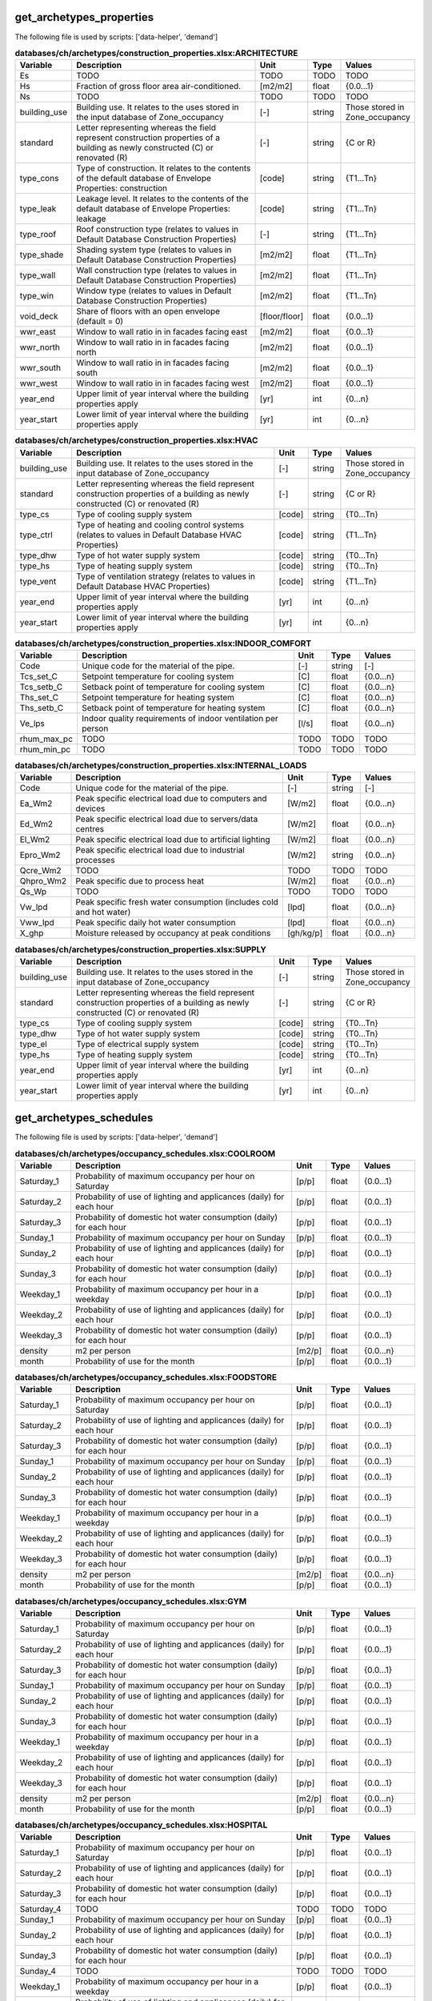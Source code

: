 
get_archetypes_properties
-------------------------
The following file is used by scripts: ['data-helper', 'demand']


.. csv-table:: **databases/ch/archetypes/construction_properties.xlsx:ARCHITECTURE**
    :header: "Variable", "Description", "Unit", "Type", "Values"
    :widths: 10,40,6,6,10

     Es,TODO,TODO,TODO,TODO
     Hs,Fraction of gross floor area air-conditioned.,[m2/m2],float,{0.0...1}
     Ns,TODO,TODO,TODO,TODO
     building_use,Building use. It relates to the uses stored in the input database of Zone_occupancy,[-],string,Those stored in Zone_occupancy
     standard,Letter representing whereas the field represent construction properties of a building as newly constructed (C) or renovated (R),[-],string,{C or R}
     type_cons,Type of construction. It relates to the contents of the default database of Envelope Properties: construction,[code],string,{T1...Tn}
     type_leak,Leakage level. It relates to the contents of the default database of Envelope Properties: leakage,[code],string,{T1...Tn}
     type_roof,Roof construction type (relates to values in Default Database Construction Properties),[-],string,{T1...Tn}
     type_shade,Shading system type (relates to values in Default Database Construction Properties),[m2/m2],float,{T1...Tn}
     type_wall,Wall construction type (relates to values in Default Database Construction Properties),[m2/m2],float,{T1...Tn}
     type_win,Window type (relates to values in Default Database Construction Properties),[m2/m2],float,{T1...Tn}
     void_deck,Share of floors with an open envelope (default = 0),[floor/floor],float,{0.0...1}
     wwr_east,Window to wall ratio in in facades facing east,[m2/m2],float,{0.0...1}
     wwr_north,Window to wall ratio in in facades facing north,[m2/m2],float,{0.0...1}
     wwr_south,Window to wall ratio in in facades facing south,[m2/m2],float,{0.0...1}
     wwr_west,Window to wall ratio in in facades facing west,[m2/m2],float,{0.0...1}
     year_end,Upper limit of year interval where the building properties apply,[yr],int,{0...n}
     year_start,Lower limit of year interval where the building properties apply,[yr],int,{0...n}

.. csv-table:: **databases/ch/archetypes/construction_properties.xlsx:HVAC**
    :header: "Variable", "Description", "Unit", "Type", "Values"
    :widths: 10,40,6,6,10

     building_use,Building use. It relates to the uses stored in the input database of Zone_occupancy,[-],string,Those stored in Zone_occupancy
     standard,Letter representing whereas the field represent construction properties of a building as newly constructed (C) or renovated (R),[-],string,{C or R}
     type_cs,Type of cooling supply system,[code],string,{T0...Tn}
     type_ctrl,Type of heating and cooling control systems (relates to values in Default Database HVAC Properties),[code],string,{T1...Tn}
     type_dhw,Type of hot water supply system,[code],string,{T0...Tn}
     type_hs,Type of heating supply system,[code],string,{T0...Tn}
     type_vent,Type of ventilation strategy (relates to values in Default Database HVAC Properties),[code],string,{T1...Tn}
     year_end,Upper limit of year interval where the building properties apply,[yr],int,{0...n}
     year_start,Lower limit of year interval where the building properties apply,[yr],int,{0...n}

.. csv-table:: **databases/ch/archetypes/construction_properties.xlsx:INDOOR_COMFORT**
    :header: "Variable", "Description", "Unit", "Type", "Values"
    :widths: 10,40,6,6,10

     Code,Unique code for the material of the pipe.,[-],string,[-]
     Tcs_set_C,Setpoint temperature for cooling system,[C],float,{0.0...n}
     Tcs_setb_C,Setback point of temperature for cooling system,[C],float,{0.0...n}
     Ths_set_C,Setpoint temperature for heating system,[C],float,{0.0...n}
     Ths_setb_C,Setback point of temperature for heating system,[C],float,{0.0...n}
     Ve_lps,Indoor quality requirements of indoor ventilation per person,[l/s],float,{0.0...n}
     rhum_max_pc,TODO,TODO,TODO,TODO
     rhum_min_pc,TODO,TODO,TODO,TODO

.. csv-table:: **databases/ch/archetypes/construction_properties.xlsx:INTERNAL_LOADS**
    :header: "Variable", "Description", "Unit", "Type", "Values"
    :widths: 10,40,6,6,10

     Code,Unique code for the material of the pipe.,[-],string,[-]
     Ea_Wm2,Peak specific electrical load due to computers and devices,[W/m2],float,{0.0...n}
     Ed_Wm2,Peak specific electrical load due to servers/data centres,[W/m2],float,{0.0...n}
     El_Wm2,Peak specific electrical load due to artificial lighting,[W/m2],float,{0.0...n}
     Epro_Wm2,Peak specific electrical load due to industrial processes,[W/m2],string,{0.0...n}
     Qcre_Wm2,TODO,TODO,TODO,TODO
     Qhpro_Wm2,Peak specific due to process heat,[W/m2],float,{0.0...n}
     Qs_Wp,TODO,TODO,TODO,TODO
     Vw_lpd,Peak specific fresh water consumption (includes cold and hot water),[lpd],float,{0.0...n}
     Vww_lpd,Peak specific daily hot water consumption,[lpd],float,{0.0...n}
     X_ghp,Moisture released by occupancy at peak conditions,[gh/kg/p],float,{0.0...n}

.. csv-table:: **databases/ch/archetypes/construction_properties.xlsx:SUPPLY**
    :header: "Variable", "Description", "Unit", "Type", "Values"
    :widths: 10,40,6,6,10

     building_use,Building use. It relates to the uses stored in the input database of Zone_occupancy,[-],string,Those stored in Zone_occupancy
     standard,Letter representing whereas the field represent construction properties of a building as newly constructed (C) or renovated (R),[-],string,{C or R}
     type_cs,Type of cooling supply system,[code],string,{T0...Tn}
     type_dhw,Type of hot water supply system,[code],string,{T0...Tn}
     type_el,Type of electrical supply system,[code],string,{T0...Tn}
     type_hs,Type of heating supply system,[code],string,{T0...Tn}
     year_end,Upper limit of year interval where the building properties apply,[yr],int,{0...n}
     year_start,Lower limit of year interval where the building properties apply,[yr],int,{0...n}


get_archetypes_schedules
------------------------
The following file is used by scripts: ['data-helper', 'demand']


.. csv-table:: **databases/ch/archetypes/occupancy_schedules.xlsx:COOLROOM**
    :header: "Variable", "Description", "Unit", "Type", "Values"
    :widths: 10,40,6,6,10

     Saturday_1,Probability of maximum occupancy per hour on Saturday,[p/p],float,{0.0...1}
     Saturday_2,Probability of use of lighting and applicances (daily) for each hour,[p/p],float,{0.0...1}
     Saturday_3,Probability of domestic hot water consumption (daily) for each hour,[p/p],float,{0.0...1}
     Sunday_1,Probability of maximum occupancy per hour on Sunday,[p/p],float,{0.0...1}
     Sunday_2,Probability of use of lighting and applicances (daily) for each hour,[p/p],float,{0.0...1}
     Sunday_3,Probability of domestic hot water consumption (daily) for each hour,[p/p],float,{0.0...1}
     Weekday_1,Probability of maximum occupancy per hour in a weekday,[p/p],float,{0.0...1}
     Weekday_2,Probability of use of lighting and applicances (daily) for each hour,[p/p],float,{0.0...1}
     Weekday_3,Probability of domestic hot water consumption (daily) for each hour,[p/p],float,{0.0...1}
     density,m2 per person,[m2/p],float,{0.0...n}
     month,Probability of use for the month,[p/p],float,{0.0...1}

.. csv-table:: **databases/ch/archetypes/occupancy_schedules.xlsx:FOODSTORE**
    :header: "Variable", "Description", "Unit", "Type", "Values"
    :widths: 10,40,6,6,10

     Saturday_1,Probability of maximum occupancy per hour on Saturday,[p/p],float,{0.0...1}
     Saturday_2,Probability of use of lighting and applicances (daily) for each hour,[p/p],float,{0.0...1}
     Saturday_3,Probability of domestic hot water consumption (daily) for each hour,[p/p],float,{0.0...1}
     Sunday_1,Probability of maximum occupancy per hour on Sunday,[p/p],float,{0.0...1}
     Sunday_2,Probability of use of lighting and applicances (daily) for each hour,[p/p],float,{0.0...1}
     Sunday_3,Probability of domestic hot water consumption (daily) for each hour,[p/p],float,{0.0...1}
     Weekday_1,Probability of maximum occupancy per hour in a weekday,[p/p],float,{0.0...1}
     Weekday_2,Probability of use of lighting and applicances (daily) for each hour,[p/p],float,{0.0...1}
     Weekday_3,Probability of domestic hot water consumption (daily) for each hour,[p/p],float,{0.0...1}
     density,m2 per person,[m2/p],float,{0.0...n}
     month,Probability of use for the month,[p/p],float,{0.0...1}

.. csv-table:: **databases/ch/archetypes/occupancy_schedules.xlsx:GYM**
    :header: "Variable", "Description", "Unit", "Type", "Values"
    :widths: 10,40,6,6,10

     Saturday_1,Probability of maximum occupancy per hour on Saturday,[p/p],float,{0.0...1}
     Saturday_2,Probability of use of lighting and applicances (daily) for each hour,[p/p],float,{0.0...1}
     Saturday_3,Probability of domestic hot water consumption (daily) for each hour,[p/p],float,{0.0...1}
     Sunday_1,Probability of maximum occupancy per hour on Sunday,[p/p],float,{0.0...1}
     Sunday_2,Probability of use of lighting and applicances (daily) for each hour,[p/p],float,{0.0...1}
     Sunday_3,Probability of domestic hot water consumption (daily) for each hour,[p/p],float,{0.0...1}
     Weekday_1,Probability of maximum occupancy per hour in a weekday,[p/p],float,{0.0...1}
     Weekday_2,Probability of use of lighting and applicances (daily) for each hour,[p/p],float,{0.0...1}
     Weekday_3,Probability of domestic hot water consumption (daily) for each hour,[p/p],float,{0.0...1}
     density,m2 per person,[m2/p],float,{0.0...n}
     month,Probability of use for the month,[p/p],float,{0.0...1}

.. csv-table:: **databases/ch/archetypes/occupancy_schedules.xlsx:HOSPITAL**
    :header: "Variable", "Description", "Unit", "Type", "Values"
    :widths: 10,40,6,6,10

     Saturday_1,Probability of maximum occupancy per hour on Saturday,[p/p],float,{0.0...1}
     Saturday_2,Probability of use of lighting and applicances (daily) for each hour,[p/p],float,{0.0...1}
     Saturday_3,Probability of domestic hot water consumption (daily) for each hour,[p/p],float,{0.0...1}
     Saturday_4,TODO,TODO,TODO,TODO
     Sunday_1,Probability of maximum occupancy per hour on Sunday,[p/p],float,{0.0...1}
     Sunday_2,Probability of use of lighting and applicances (daily) for each hour,[p/p],float,{0.0...1}
     Sunday_3,Probability of domestic hot water consumption (daily) for each hour,[p/p],float,{0.0...1}
     Sunday_4,TODO,TODO,TODO,TODO
     Weekday_1,Probability of maximum occupancy per hour in a weekday,[p/p],float,{0.0...1}
     Weekday_2,Probability of use of lighting and applicances (daily) for each hour,[p/p],float,{0.0...1}
     Weekday_3,Probability of domestic hot water consumption (daily) for each hour,[p/p],float,{0.0...1}
     Weekday_4,TODO,TODO,TODO,TODO
     density,m2 per person,[m2/p],float,{0.0...n}
     month,Probability of use for the month,[p/p],float,{0.0...1}

.. csv-table:: **databases/ch/archetypes/occupancy_schedules.xlsx:HOTEL**
    :header: "Variable", "Description", "Unit", "Type", "Values"
    :widths: 10,40,6,6,10

     Saturday_1,Probability of maximum occupancy per hour on Saturday,[p/p],float,{0.0...1}
     Saturday_2,Probability of use of lighting and applicances (daily) for each hour,[p/p],float,{0.0...1}
     Saturday_3,Probability of domestic hot water consumption (daily) for each hour,[p/p],float,{0.0...1}
     Sunday_1,Probability of maximum occupancy per hour on Sunday,[p/p],float,{0.0...1}
     Sunday_2,Probability of use of lighting and applicances (daily) for each hour,[p/p],float,{0.0...1}
     Sunday_3,Probability of domestic hot water consumption (daily) for each hour,[p/p],float,{0.0...1}
     Weekday_1,Probability of maximum occupancy per hour in a weekday,[p/p],float,{0.0...1}
     Weekday_2,Probability of use of lighting and applicances (daily) for each hour,[p/p],float,{0.0...1}
     Weekday_3,Probability of domestic hot water consumption (daily) for each hour,[p/p],float,{0.0...1}
     density,m2 per person,[m2/p],float,{0.0...n}
     month,Probability of use for the month,[p/p],float,{0.0...1}

.. csv-table:: **databases/ch/archetypes/occupancy_schedules.xlsx:INDUSTRIAL**
    :header: "Variable", "Description", "Unit", "Type", "Values"
    :widths: 10,40,6,6,10

     Saturday_1,Probability of maximum occupancy per hour on Saturday,[p/p],float,{0.0...1}
     Saturday_2,Probability of use of lighting and applicances (daily) for each hour,[p/p],float,{0.0...1}
     Saturday_3,Probability of domestic hot water consumption (daily) for each hour,[p/p],float,{0.0...1}
     Saturday_4,TODO,TODO,TODO,TODO
     Sunday_1,Probability of maximum occupancy per hour on Sunday,[p/p],float,{0.0...1}
     Sunday_2,Probability of use of lighting and applicances (daily) for each hour,[p/p],float,{0.0...1}
     Sunday_3,Probability of domestic hot water consumption (daily) for each hour,[p/p],float,{0.0...1}
     Sunday_4,TODO,TODO,TODO,TODO
     Weekday_1,Probability of maximum occupancy per hour in a weekday,[p/p],float,{0.0...1}
     Weekday_2,Probability of use of lighting and applicances (daily) for each hour,[p/p],float,{0.0...1}
     Weekday_3,Probability of domestic hot water consumption (daily) for each hour,[p/p],float,{0.0...1}
     Weekday_4,TODO,TODO,TODO,TODO
     density,m2 per person,[m2/p],float,{0.0...n}
     month,Probability of use for the month,[p/p],float,{0.0...1}

.. csv-table:: **databases/ch/archetypes/occupancy_schedules.xlsx:LAB**
    :header: "Variable", "Description", "Unit", "Type", "Values"
    :widths: 10,40,6,6,10

     Saturday_1,Probability of maximum occupancy per hour on Saturday,[p/p],float,{0.0...1}
     Saturday_2,Probability of use of lighting and applicances (daily) for each hour,[p/p],float,{0.0...1}
     Saturday_3,Probability of domestic hot water consumption (daily) for each hour,[p/p],float,{0.0...1}
     Saturday_4,TODO,TODO,TODO,TODO
     Sunday_1,Probability of maximum occupancy per hour on Sunday,[p/p],float,{0.0...1}
     Sunday_2,Probability of use of lighting and applicances (daily) for each hour,[p/p],float,{0.0...1}
     Sunday_3,Probability of domestic hot water consumption (daily) for each hour,[p/p],float,{0.0...1}
     Sunday_4,TODO,TODO,TODO,TODO
     Weekday_1,Probability of maximum occupancy per hour in a weekday,[p/p],float,{0.0...1}
     Weekday_2,Probability of use of lighting and applicances (daily) for each hour,[p/p],float,{0.0...1}
     Weekday_3,Probability of domestic hot water consumption (daily) for each hour,[p/p],float,{0.0...1}
     Weekday_4,TODO,TODO,TODO,TODO
     density,m2 per person,[m2/p],float,{0.0...n}
     month,Probability of use for the month,[p/p],float,{0.0...1}

.. csv-table:: **databases/ch/archetypes/occupancy_schedules.xlsx:LIBRARY**
    :header: "Variable", "Description", "Unit", "Type", "Values"
    :widths: 10,40,6,6,10

     Saturday_1,Probability of maximum occupancy per hour on Saturday,[p/p],float,{0.0...1}
     Saturday_2,Probability of use of lighting and applicances (daily) for each hour,[p/p],float,{0.0...1}
     Saturday_3,Probability of domestic hot water consumption (daily) for each hour,[p/p],float,{0.0...1}
     Sunday_1,Probability of maximum occupancy per hour on Sunday,[p/p],float,{0.0...1}
     Sunday_2,Probability of use of lighting and applicances (daily) for each hour,[p/p],float,{0.0...1}
     Sunday_3,Probability of domestic hot water consumption (daily) for each hour,[p/p],float,{0.0...1}
     Weekday_1,Probability of maximum occupancy per hour in a weekday,[p/p],float,{0.0...1}
     Weekday_2,Probability of use of lighting and applicances (daily) for each hour,[p/p],float,{0.0...1}
     Weekday_3,Probability of domestic hot water consumption (daily) for each hour,[p/p],float,{0.0...1}
     density,m2 per person,[m2/p],float,{0.0...n}
     month,Probability of use for the month,[p/p],float,{0.0...1}

.. csv-table:: **databases/ch/archetypes/occupancy_schedules.xlsx:MULTI_RES**
    :header: "Variable", "Description", "Unit", "Type", "Values"
    :widths: 10,40,6,6,10

     Saturday_1,Probability of maximum occupancy per hour on Saturday,[p/p],float,{0.0...1}
     Saturday_2,Probability of use of lighting and applicances (daily) for each hour,[p/p],float,{0.0...1}
     Saturday_3,Probability of domestic hot water consumption (daily) for each hour,[p/p],float,{0.0...1}
     Sunday_1,Probability of maximum occupancy per hour on Sunday,[p/p],float,{0.0...1}
     Sunday_2,Probability of use of lighting and applicances (daily) for each hour,[p/p],float,{0.0...1}
     Sunday_3,Probability of domestic hot water consumption (daily) for each hour,[p/p],float,{0.0...1}
     Weekday_1,Probability of maximum occupancy per hour in a weekday,[p/p],float,{0.0...1}
     Weekday_2,Probability of use of lighting and applicances (daily) for each hour,[p/p],float,{0.0...1}
     Weekday_3,Probability of domestic hot water consumption (daily) for each hour,[p/p],float,{0.0...1}
     density,m2 per person,[m2/p],float,{0.0...n}
     month,Probability of use for the month,[p/p],float,{0.0...1}

.. csv-table:: **databases/ch/archetypes/occupancy_schedules.xlsx:MUSEUM**
    :header: "Variable", "Description", "Unit", "Type", "Values"
    :widths: 10,40,6,6,10

     Saturday_1,Probability of maximum occupancy per hour on Saturday,[p/p],float,{0.0...1}
     Saturday_2,Probability of use of lighting and applicances (daily) for each hour,[p/p],float,{0.0...1}
     Saturday_3,Probability of domestic hot water consumption (daily) for each hour,[p/p],float,{0.0...1}
     Sunday_1,Probability of maximum occupancy per hour on Sunday,[p/p],float,{0.0...1}
     Sunday_2,Probability of use of lighting and applicances (daily) for each hour,[p/p],float,{0.0...1}
     Sunday_3,Probability of domestic hot water consumption (daily) for each hour,[p/p],float,{0.0...1}
     Weekday_1,Probability of maximum occupancy per hour in a weekday,[p/p],float,{0.0...1}
     Weekday_2,Probability of use of lighting and applicances (daily) for each hour,[p/p],float,{0.0...1}
     Weekday_3,Probability of domestic hot water consumption (daily) for each hour,[p/p],float,{0.0...1}
     density,m2 per person,[m2/p],float,{0.0...n}
     month,Probability of use for the month,[p/p],float,{0.0...1}

.. csv-table:: **databases/ch/archetypes/occupancy_schedules.xlsx:OFFICE**
    :header: "Variable", "Description", "Unit", "Type", "Values"
    :widths: 10,40,6,6,10

     Saturday_1,Probability of maximum occupancy per hour on Saturday,[p/p],float,{0.0...1}
     Saturday_2,Probability of use of lighting and applicances (daily) for each hour,[p/p],float,{0.0...1}
     Saturday_3,Probability of domestic hot water consumption (daily) for each hour,[p/p],float,{0.0...1}
     Sunday_1,Probability of maximum occupancy per hour on Sunday,[p/p],float,{0.0...1}
     Sunday_2,Probability of use of lighting and applicances (daily) for each hour,[p/p],float,{0.0...1}
     Sunday_3,Probability of domestic hot water consumption (daily) for each hour,[p/p],float,{0.0...1}
     Weekday_1,Probability of maximum occupancy per hour in a weekday,[p/p],float,{0.0...1}
     Weekday_2,Probability of use of lighting and applicances (daily) for each hour,[p/p],float,{0.0...1}
     Weekday_3,Probability of domestic hot water consumption (daily) for each hour,[p/p],float,{0.0...1}
     density,m2 per person,[m2/p],float,{0.0...n}
     month,Probability of use for the month,[p/p],float,{0.0...1}

.. csv-table:: **databases/ch/archetypes/occupancy_schedules.xlsx:PARKING**
    :header: "Variable", "Description", "Unit", "Type", "Values"
    :widths: 10,40,6,6,10

     Saturday_1,Probability of maximum occupancy per hour on Saturday,[p/p],float,{0.0...1}
     Saturday_2,Probability of use of lighting and applicances (daily) for each hour,[p/p],float,{0.0...1}
     Saturday_3,Probability of domestic hot water consumption (daily) for each hour,[p/p],float,{0.0...1}
     Sunday_1,Probability of maximum occupancy per hour on Sunday,[p/p],float,{0.0...1}
     Sunday_2,Probability of use of lighting and applicances (daily) for each hour,[p/p],float,{0.0...1}
     Sunday_3,Probability of domestic hot water consumption (daily) for each hour,[p/p],float,{0.0...1}
     Weekday_1,Probability of maximum occupancy per hour in a weekday,[p/p],float,{0.0...1}
     Weekday_2,Probability of use of lighting and applicances (daily) for each hour,[p/p],float,{0.0...1}
     Weekday_3,Probability of domestic hot water consumption (daily) for each hour,[p/p],float,{0.0...1}
     density,m2 per person,[m2/p],float,{0.0...n}
     month,Probability of use for the month,[p/p],float,{0.0...1}

.. csv-table:: **databases/ch/archetypes/occupancy_schedules.xlsx:RESTAURANT**
    :header: "Variable", "Description", "Unit", "Type", "Values"
    :widths: 10,40,6,6,10

     Saturday_1,Probability of maximum occupancy per hour on Saturday,[p/p],float,{0.0...1}
     Saturday_2,Probability of use of lighting and applicances (daily) for each hour,[p/p],float,{0.0...1}
     Saturday_3,Probability of domestic hot water consumption (daily) for each hour,[p/p],float,{0.0...1}
     Sunday_1,Probability of maximum occupancy per hour on Sunday,[p/p],float,{0.0...1}
     Sunday_2,Probability of use of lighting and applicances (daily) for each hour,[p/p],float,{0.0...1}
     Sunday_3,Probability of domestic hot water consumption (daily) for each hour,[p/p],float,{0.0...1}
     Weekday_1,Probability of maximum occupancy per hour in a weekday,[p/p],float,{0.0...1}
     Weekday_2,Probability of use of lighting and applicances (daily) for each hour,[p/p],float,{0.0...1}
     Weekday_3,Probability of domestic hot water consumption (daily) for each hour,[p/p],float,{0.0...1}
     density,m2 per person,[m2/p],float,{0.0...n}
     month,Probability of use for the month,[p/p],float,{0.0...1}

.. csv-table:: **databases/ch/archetypes/occupancy_schedules.xlsx:RETAIL**
    :header: "Variable", "Description", "Unit", "Type", "Values"
    :widths: 10,40,6,6,10

     Saturday_1,Probability of maximum occupancy per hour on Saturday,[p/p],float,{0.0...1}
     Saturday_2,Probability of use of lighting and applicances (daily) for each hour,[p/p],float,{0.0...1}
     Saturday_3,Probability of domestic hot water consumption (daily) for each hour,[p/p],float,{0.0...1}
     Sunday_1,Probability of maximum occupancy per hour on Sunday,[p/p],float,{0.0...1}
     Sunday_2,Probability of use of lighting and applicances (daily) for each hour,[p/p],float,{0.0...1}
     Sunday_3,Probability of domestic hot water consumption (daily) for each hour,[p/p],float,{0.0...1}
     Weekday_1,Probability of maximum occupancy per hour in a weekday,[p/p],float,{0.0...1}
     Weekday_2,Probability of use of lighting and applicances (daily) for each hour,[p/p],float,{0.0...1}
     Weekday_3,Probability of domestic hot water consumption (daily) for each hour,[p/p],float,{0.0...1}
     density,m2 per person,[m2/p],float,{0.0...n}
     month,Probability of use for the month,[p/p],float,{0.0...1}

.. csv-table:: **databases/ch/archetypes/occupancy_schedules.xlsx:SCHOOL**
    :header: "Variable", "Description", "Unit", "Type", "Values"
    :widths: 10,40,6,6,10

     Saturday_1,Probability of maximum occupancy per hour on Saturday,[p/p],float,{0.0...1}
     Saturday_2,Probability of use of lighting and applicances (daily) for each hour,[p/p],float,{0.0...1}
     Saturday_3,Probability of domestic hot water consumption (daily) for each hour,[p/p],float,{0.0...1}
     Sunday_1,Probability of maximum occupancy per hour on Sunday,[p/p],float,{0.0...1}
     Sunday_2,Probability of use of lighting and applicances (daily) for each hour,[p/p],float,{0.0...1}
     Sunday_3,Probability of domestic hot water consumption (daily) for each hour,[p/p],float,{0.0...1}
     Weekday_1,Probability of maximum occupancy per hour in a weekday,[p/p],float,{0.0...1}
     Weekday_2,Probability of use of lighting and applicances (daily) for each hour,[p/p],float,{0.0...1}
     Weekday_3,Probability of domestic hot water consumption (daily) for each hour,[p/p],float,{0.0...1}
     density,m2 per person,[m2/p],float,{0.0...n}
     month,Probability of use for the month,[p/p],float,{0.0...1}

.. csv-table:: **databases/ch/archetypes/occupancy_schedules.xlsx:SERVERROOM**
    :header: "Variable", "Description", "Unit", "Type", "Values"
    :widths: 10,40,6,6,10

     Saturday_1,Probability of maximum occupancy per hour on Saturday,[p/p],float,{0.0...1}
     Saturday_2,Probability of use of lighting and applicances (daily) for each hour,[p/p],float,{0.0...1}
     Saturday_3,Probability of domestic hot water consumption (daily) for each hour,[p/p],float,{0.0...1}
     Sunday_1,Probability of maximum occupancy per hour on Sunday,[p/p],float,{0.0...1}
     Sunday_2,Probability of use of lighting and applicances (daily) for each hour,[p/p],float,{0.0...1}
     Sunday_3,Probability of domestic hot water consumption (daily) for each hour,[p/p],float,{0.0...1}
     Weekday_1,Probability of maximum occupancy per hour in a weekday,[p/p],float,{0.0...1}
     Weekday_2,Probability of use of lighting and applicances (daily) for each hour,[p/p],float,{0.0...1}
     Weekday_3,Probability of domestic hot water consumption (daily) for each hour,[p/p],float,{0.0...1}
     density,m2 per person,[m2/p],float,{0.0...n}
     month,Probability of use for the month,[p/p],float,{0.0...1}

.. csv-table:: **databases/ch/archetypes/occupancy_schedules.xlsx:SINGLE_RES**
    :header: "Variable", "Description", "Unit", "Type", "Values"
    :widths: 10,40,6,6,10

     Saturday_1,Probability of maximum occupancy per hour on Saturday,[p/p],float,{0.0...1}
     Saturday_2,Probability of use of lighting and applicances (daily) for each hour,[p/p],float,{0.0...1}
     Saturday_3,Probability of domestic hot water consumption (daily) for each hour,[p/p],float,{0.0...1}
     Sunday_1,Probability of maximum occupancy per hour on Sunday,[p/p],float,{0.0...1}
     Sunday_2,Probability of use of lighting and applicances (daily) for each hour,[p/p],float,{0.0...1}
     Sunday_3,Probability of domestic hot water consumption (daily) for each hour,[p/p],float,{0.0...1}
     Weekday_1,Probability of maximum occupancy per hour in a weekday,[p/p],float,{0.0...1}
     Weekday_2,Probability of use of lighting and applicances (daily) for each hour,[p/p],float,{0.0...1}
     Weekday_3,Probability of domestic hot water consumption (daily) for each hour,[p/p],float,{0.0...1}
     density,m2 per person,[m2/p],float,{0.0...n}
     month,Probability of use for the month,[p/p],float,{0.0...1}

.. csv-table:: **databases/ch/archetypes/occupancy_schedules.xlsx:SWIMMING**
    :header: "Variable", "Description", "Unit", "Type", "Values"
    :widths: 10,40,6,6,10

     Saturday_1,Probability of maximum occupancy per hour on Saturday,[p/p],float,{0.0...1}
     Saturday_2,Probability of use of lighting and applicances (daily) for each hour,[p/p],float,{0.0...1}
     Saturday_3,Probability of domestic hot water consumption (daily) for each hour,[p/p],float,{0.0...1}
     Sunday_1,Probability of maximum occupancy per hour on Sunday,[p/p],float,{0.0...1}
     Sunday_2,Probability of use of lighting and applicances (daily) for each hour,[p/p],float,{0.0...1}
     Sunday_3,Probability of domestic hot water consumption (daily) for each hour,[p/p],float,{0.0...1}
     Weekday_1,Probability of maximum occupancy per hour in a weekday,[p/p],float,{0.0...1}
     Weekday_2,Probability of use of lighting and applicances (daily) for each hour,[p/p],float,{0.0...1}
     Weekday_3,Probability of domestic hot water consumption (daily) for each hour,[p/p],float,{0.0...1}
     density,m2 per person,[m2/p],float,{0.0...n}
     month,Probability of use for the month,[p/p],float,{0.0...1}


get_archetypes_system_controls
------------------------------
The following file is used by scripts: ['demand']


.. csv-table:: **databases/ch/archetypes/system_controls.xlsx:heating_cooling**
    :header: "Variable", "Description", "Unit", "Type", "Values"
    :widths: 10,40,6,6,10

     cooling-season-end,Last day of the cooling season,[-],date,mm-dd
     cooling-season-start,Day on which the cooling season starts,[-],date,mm-dd
     has-cooling-season,Defines whether the scenario has a cooling season.,[-],Boolean,{TRUE/FALSE}
     has-heating-season,Defines whether the scenario has a heating season.,[-],Boolean,{TRUE/FALSE}
     heating-season-end,Last day of the heating season,[-],date,mm-dd
     heating-season-start,Day on which the heating season starts,[-],date,mm-dd


get_building_age
----------------
The following file is used by scripts: ['data-helper', 'emissions', 'demand']


.. csv-table:: **inputs/building-properties/age.dbf**
    :header: "Variable", "Description", "Unit", "Type", "Values"
    :widths: 10,40,6,6,10

     HVAC,Year of last retrofit of HVAC systems (0 if none),[-],int,{0...n}
     Name,Unique building ID. It must start with a letter.,[-],string,alphanumeric
     basement,Year of last retrofit of basement (0 if none),[-],int,{0...n}
     built,Construction year,[-],int,{0...n}
     envelope,Year of last retrofit of building facades (0 if none),[-],int,{0...n}
     partitions,Year of last retrofit of internal wall partitions(0 if none),[-],int,{0...n}
     roof,Year of last retrofit of roof (0 if none),[-],int,{0...n}
     windows,Year of last retrofit of windows (0 if none),[-],int,{0...n}


get_building_occupancy
----------------------
The following file is used by scripts: ['data-helper', 'emissions', 'demand']


.. csv-table:: **inputs/building-properties/occupancy.dbf**
    :header: "Variable", "Description", "Unit", "Type", "Values"
    :widths: 10,40,6,6,10

     COOLROOM,Refrigeration rooms,m2,float,{0.0...1}
     FOODSTORE,Food stores,m2,float,{0.0...1}
     GYM,Gymnasiums,m2,float,{0.0...1}
     HOSPITAL,Hospitals,m2,float,{0.0...1}
     HOTEL,Hotels,m2,float,{0.0...1}
     INDUSTRIAL,Light industry,m2,float,{0.0...1}
     LIBRARY,Libraries,m2,float,{0.0...1}
     MULTI_RES,Residential (multiple dwellings),m2,TODO,TODO
     Name,Unique building ID. It must start with a letter.,[-],string,alphanumeric
     OFFICE,Offices,m2,float,{0.0...1}
     PARKING,Parking,m2,float,{0.0...1}
     RESTAURANT,Restaurants,m2,float,{0.0...1}
     RETAIL,Retail,m2,float,{0.0...1}
     SCHOOL,Schools,m2,float,{0.0...1}
     SERVERROOM,Data center,m2,float,{0.0...1}
     SINGLE_RES,Residential (single dwellings),m2,float,{0.0...1}
     SWIMMING,Swimming halls,m2,float,{0.0...1}


get_data_benchmark
------------------
The following file is used by scripts: ['emissions']


.. csv-table:: **databases/sg/benchmarks/benchmark_2000w.xls:EMBODIED**
    :header: "Variable", "Description", "Unit", "Type", "Values"
    :widths: 10,40,6,6,10

     CO2_target_new,Target CO2 production for newly constructed buildings,[-],float,{0.0...n}
     CO2_target_retrofit,Target CO2 production for retrofitted buildings,[-],float,{0.0...n}
     CO2_today,Present CO2 production,[-],float,{0.0...n}
     Description,Describes the source of the benchmark standards.,[-],string,[-]
     NRE_target_new,Target non-renewable energy consumption for newly constructed buildings,[-],float,{0.0...n}
     NRE_target_retrofit,Target non-renewable energy consumption for retrofitted buildings,[-],float,{0.0...n}
     NRE_today,Present non-renewable energy consumption,[-],float,{0.0...n}
     PEN_target_new,Target primary energy demand for newly constructed buildings,[-],float,{0.0...n}
     PEN_target_retrofit,Target primary energy demand for retrofitted buildings,[-],float,{0.0...n}
     PEN_today,Present primary energy demand,[-],float,{0.0...n}
     code,Building use. It relates to the uses stored in the input database of Zone_occupancy,[-],string,Those stored in Zone_occupancy

.. csv-table:: **databases/sg/benchmarks/benchmark_2000w.xls:MOBILITY**
    :header: "Variable", "Description", "Unit", "Type", "Values"
    :widths: 10,40,6,6,10

     CO2_target_new,Target CO2 production for newly constructed buildings,[-],float,{0.0...n}
     CO2_target_retrofit,Target CO2 production for retrofitted buildings,[-],float,{0.0...n}
     CO2_today,Present CO2 production,[-],float,{0.0...n}
     Description,Describes the source of the benchmark standards.,[-],string,[-]
     NRE_target_new,Target non-renewable energy consumption for newly constructed buildings,[-],float,{0.0...n}
     NRE_target_retrofit,Target non-renewable energy consumption for retrofitted buildings,[-],float,{0.0...n}
     NRE_today,Present non-renewable energy consumption,[-],float,{0.0...n}
     PEN_target_new,Target primary energy demand for newly constructed buildings,[-],float,{0.0...n}
     PEN_target_retrofit,Target primary energy demand for retrofitted buildings,[-],float,{0.0...n}
     PEN_today,Present primary energy demand,[-],float,{0.0...n}
     code,Building use. It relates to the uses stored in the input database of Zone_occupancy,[-],string,Those stored in Zone_occupancy

.. csv-table:: **databases/sg/benchmarks/benchmark_2000w.xls:OPERATION**
    :header: "Variable", "Description", "Unit", "Type", "Values"
    :widths: 10,40,6,6,10

     CO2_target_new,Target CO2 production for newly constructed buildings,[-],float,{0.0...n}
     CO2_target_retrofit,Target CO2 production for retrofitted buildings,[-],float,{0.0...n}
     CO2_today,Present CO2 production,[-],float,{0.0...n}
     Description,Describes the source of the benchmark standards.,[-],string,[-]
     NRE_target_new,Target non-renewable energy consumption for newly constructed buildings,[-],float,{0.0...n}
     NRE_target_retrofit,Target non-renewable energy consumption for retrofitted buildings,[-],float,{0.0...n}
     NRE_today,Present non-renewable energy consumption,[-],float,{0.0...n}
     PEN_target_new,Target primary energy demand for newly constructed buildings,[-],float,{0.0...n}
     PEN_target_retrofit,Target primary energy demand for retrofitted buildings,[-],float,{0.0...n}
     PEN_today,Present primary energy demand,[-],float,{0.0...n}
     code,Building use. It relates to the uses stored in the input database of Zone_occupancy,[-],string,Those stored in Zone_occupancy

.. csv-table:: **databases/sg/benchmarks/benchmark_2000w.xls:TOTAL**
    :header: "Variable", "Description", "Unit", "Type", "Values"
    :widths: 10,40,6,6,10

     CO2_target_new,Target CO2 production for newly constructed buildings,[-],float,{0.0...n}
     CO2_target_retrofit,Target CO2 production for retrofitted buildings,[-],float,{0.0...n}
     CO2_today,Present CO2 production,[-],float,{0.0...n}
     Description,Describes the source of the benchmark standards.,[-],string,[-]
     NRE_target_new,Target non-renewable energy consumption for newly constructed buildings,[-],float,{0.0...n}
     NRE_target_retrofit,Target non-renewable energy consumption for retrofitted buildings,[-],float,{0.0...n}
     NRE_today,Present non-renewable energy consumption,[-],float,{0.0...n}
     PEN_target_new,Target primary energy demand for newly constructed buildings,[-],float,{0.0...n}
     PEN_target_retrofit,Target primary energy demand for retrofitted buildings,[-],float,{0.0...n}
     PEN_today,Present primary energy demand,[-],float,{0.0...n}
     code,Building use. It relates to the uses stored in the input database of Zone_occupancy,[-],string,Those stored in Zone_occupancy


get_district_geometry
---------------------
The following file is used by scripts: ['radiation-daysim']


.. csv-table:: **inputs/building-geometry/district.shp**
    :header: "Variable", "Description", "Unit", "Type", "Values"
    :widths: 10,40,6,6,10

     Name,Unique building ID. It must start with a letter.,[-],string,alphanumeric
     floors_ag,TODO,TODO,TODO,TODO
     floors_bg,TODO,TODO,TODO,TODO
     geometry,TODO,TODO,TODO,TODO
     height_ag,Aggregated height of the walls.,[m],float,{0.0...n}
     height_bg,TODO,TODO,TODO,TODO


get_envelope_systems
--------------------
The following file is used by scripts: ['radiation-daysim', 'demand']


.. csv-table:: **databases/ch/systems/envelope_systems.xls:CONSTRUCTION**
    :header: "Variable", "Description", "Unit", "Type", "Values"
    :widths: 10,40,6,6,10

     Cm_Af,Internal heat capacity per unit of air conditioned area. Defined according to ISO 13790.,[J/Km2],float,{0.0...1}
     Description,Describes the source of the benchmark standards.,[-],string,[-]
     code,Building use. It relates to the uses stored in the input database of Zone_occupancy,[-],string,Those stored in Zone_occupancy

.. csv-table:: **databases/ch/systems/envelope_systems.xls:LEAKAGE**
    :header: "Variable", "Description", "Unit", "Type", "Values"
    :widths: 10,40,6,6,10

     Description,Describes the source of the benchmark standards.,[-],string,[-]
     code,Building use. It relates to the uses stored in the input database of Zone_occupancy,[-],string,Those stored in Zone_occupancy
     n50,Air exchanges per hour at a pressure of 50 Pa.,[1/h],float,{0.0...10}

.. csv-table:: **databases/ch/systems/envelope_systems.xls:ROOF**
    :header: "Variable", "Description", "Unit", "Type", "Values"
    :widths: 10,40,6,6,10

     Description,Describes the source of the benchmark standards.,[-],string,[-]
     U_roof,Thermal transmittance of windows including linear losses (+10%). Defined according to ISO 13790.,[-],float,{0.1...n}
     a_roof,Solar absorption coefficient. Defined according to ISO 13790.,[-],float,{0.0...1}
     code,Building use. It relates to the uses stored in the input database of Zone_occupancy,[-],string,Those stored in Zone_occupancy
     e_roof,Emissivity of external surface. Defined according to ISO 13790.,[-],float,{0.0...1}
     r_roof,Reflectance in the Red spectrum. Defined according Radiance. (long-wave),[-],float,{0.0...1}

.. csv-table:: **databases/ch/systems/envelope_systems.xls:SHADING**
    :header: "Variable", "Description", "Unit", "Type", "Values"
    :widths: 10,40,6,6,10

     Description,Describes the source of the benchmark standards.,[-],string,[-]
     code,Building use. It relates to the uses stored in the input database of Zone_occupancy,[-],string,Those stored in Zone_occupancy
     rf_sh,Shading coefficient when shading device is active. Defined according to ISO 13790.,[-],float,{0.0...1}

.. csv-table:: **databases/ch/systems/envelope_systems.xls:WALL**
    :header: "Variable", "Description", "Unit", "Type", "Values"
    :widths: 10,40,6,6,10

     Description,Describes the source of the benchmark standards.,[-],string,[-]
     U_base,Thermal transmittance of basement including linear losses (+10%). Defined according to ISO 13790.,[-],float,{0.0...1}
     U_wall,Thermal transmittance of windows including linear losses (+10%). Defined according to ISO 13790.,[-],float,{0.1...n}
     a_wall,Solar absorption coefficient. Defined according to ISO 13790.,[-],float,{0.0...1}
     code,Building use. It relates to the uses stored in the input database of Zone_occupancy,[-],string,Those stored in Zone_occupancy
     e_wall,Emissivity of external surface. Defined according to ISO 13790.,[-],float,{0.0...1}
     r_wall,Reflectance in the Red spectrum. Defined according Radiance. (long-wave),[-],float,{0.0...1}

.. csv-table:: **databases/ch/systems/envelope_systems.xls:WINDOW**
    :header: "Variable", "Description", "Unit", "Type", "Values"
    :widths: 10,40,6,6,10

     Description,Describes the source of the benchmark standards.,[-],string,[-]
     G_win,Solar heat gain coefficient. Defined according to ISO 13790.,[-],float,{0.0...1}
     U_win,Thermal transmittance of windows including linear losses (+10%). Defined according to ISO 13790.,[-],float,{0.1...n}
     code,Building use. It relates to the uses stored in the input database of Zone_occupancy,[-],string,Those stored in Zone_occupancy
     e_win,Emissivity of external surface. Defined according to ISO 13790.,[-],float,{0.0...1}


get_life_cycle_inventory_building_systems
-----------------------------------------
The following file is used by scripts: ['emissions']


.. csv-table:: **databases/sg/lifecycle/lca_buildings.xlsx:EMBODIED_EMISSIONS**
    :header: "Variable", "Description", "Unit", "Type", "Values"
    :widths: 10,40,6,6,10

     Excavation,Typical embodied energy for site excavation.,[GJ],float,{0.0....n}
     Floor_g,Typical embodied energy of the ground floor.,[GJ],float,{0.0....n}
     Floor_int,Typical embodied energy of the interior floor.,[GJ],float,{0.0....n}
     Roof,Typical embodied energy of the roof.,[GJ],float,{0.0....n}
     Services,Typical embodied energy of the building services.,[GJ],float,{0.0....n}
     Wall_ext_ag,Typical embodied energy of the exterior above ground walls.,[GJ],float,{0.0....n}
     Wall_ext_bg,Typical embodied energy of the exterior below ground walls.,[GJ],float,{0.0....n}
     Wall_int_nosup,nan,[GJ],float,{0.0....n}
     Wall_int_sup,nan,[GJ],float,{0.0....n}
     Win_ext,Typical embodied energy of the external glazing.,[GJ],float,{0.0....n}
     building_use,Building use. It relates to the uses stored in the input database of Zone_occupancy,[-],string,Those stored in Zone_occupancy
     standard,Letter representing whereas the field represent construction properties of a building as newly constructed (C) or renovated (R),[-],string,{C or R}
     year_end,Upper limit of year interval where the building properties apply,[yr],int,{0...n}
     year_start,Lower limit of year interval where the building properties apply,[yr],int,{0...n}

.. csv-table:: **databases/sg/lifecycle/lca_buildings.xlsx:EMBODIED_ENERGY**
    :header: "Variable", "Description", "Unit", "Type", "Values"
    :widths: 10,40,6,6,10

     Excavation,Typical embodied energy for site excavation.,[GJ],float,{0.0....n}
     Floor_g,Typical embodied energy of the ground floor.,[GJ],float,{0.0....n}
     Floor_int,Typical embodied energy of the interior floor.,[GJ],float,{0.0....n}
     Roof,Typical embodied energy of the roof.,[GJ],float,{0.0....n}
     Services,Typical embodied energy of the building services.,[GJ],float,{0.0....n}
     Wall_ext_ag,Typical embodied energy of the exterior above ground walls.,[GJ],float,{0.0....n}
     Wall_ext_bg,Typical embodied energy of the exterior below ground walls.,[GJ],float,{0.0....n}
     Wall_int_nosup,nan,[GJ],float,{0.0....n}
     Wall_int_sup,nan,[GJ],float,{0.0....n}
     Win_ext,Typical embodied energy of the external glazing.,[GJ],float,{0.0....n}
     building_use,Building use. It relates to the uses stored in the input database of Zone_occupancy,[-],string,Those stored in Zone_occupancy
     standard,Letter representing whereas the field represent construction properties of a building as newly constructed (C) or renovated (R),[-],string,{C or R}
     year_end,Upper limit of year interval where the building properties apply,[yr],int,{0...n}
     year_start,Lower limit of year interval where the building properties apply,[yr],int,{0...n}


get_life_cycle_inventory_supply_systems
---------------------------------------
The following file is used by scripts: ['demand', 'operation-costs', 'emissions']


.. csv-table:: **databases/sg/lifecycle/lca_infrastructure.xlsx:COOLING**
    :header: "Variable", "Description", "Unit", "Type", "Values"
    :widths: 10,40,6,6,10

     Description,Describes the source of the benchmark standards.,[-],string,[-]
     code,Building use. It relates to the uses stored in the input database of Zone_occupancy,[-],string,Those stored in Zone_occupancy
     eff_cs,TODO,TODO,TODO,TODO
     reference,nan,[-],string,[-]
     scale_cs,TODO,TODO,TODO,TODO
     source_cs,TODO,TODO,TODO,TODO

.. csv-table:: **databases/sg/lifecycle/lca_infrastructure.xlsx:DHW**
    :header: "Variable", "Description", "Unit", "Type", "Values"
    :widths: 10,40,6,6,10

     Description,Describes the source of the benchmark standards.,[-],string,[-]
     code,Building use. It relates to the uses stored in the input database of Zone_occupancy,[-],string,Those stored in Zone_occupancy
     eff_dhw,TODO,TODO,TODO,TODO
     reference,nan,[-],string,[-]
     scale_dhw,TODO,TODO,TODO,TODO
     source_dhw,TODO,TODO,TODO,TODO

.. csv-table:: **databases/sg/lifecycle/lca_infrastructure.xlsx:ELECTRICITY**
    :header: "Variable", "Description", "Unit", "Type", "Values"
    :widths: 10,40,6,6,10

     Description,Describes the source of the benchmark standards.,[-],string,[-]
     code,Building use. It relates to the uses stored in the input database of Zone_occupancy,[-],string,Those stored in Zone_occupancy
     eff_el,TODO,TODO,TODO,TODO
     reference,nan,[-],string,[-]
     scale_el,TODO,TODO,TODO,TODO
     source_el,TODO,TODO,TODO,TODO

.. csv-table:: **databases/sg/lifecycle/lca_infrastructure.xlsx:HEATING**
    :header: "Variable", "Description", "Unit", "Type", "Values"
    :widths: 10,40,6,6,10

     Description,Describes the source of the benchmark standards.,[-],string,[-]
     code,Building use. It relates to the uses stored in the input database of Zone_occupancy,[-],string,Those stored in Zone_occupancy
     eff_hs,TODO,TODO,TODO,TODO
     reference,nan,[-],string,[-]
     scale_hs,TODO,TODO,TODO,TODO
     source_hs,TODO,TODO,TODO,TODO

.. csv-table:: **databases/sg/lifecycle/lca_infrastructure.xlsx:RESOURCES**
    :header: "Variable", "Description", "Unit", "Type", "Values"
    :widths: 10,40,6,6,10

     CO2,Refers to the equivalent CO2 required to run the heating or cooling system.,[kg/kWh],float,{0.0....n}
     Description,Describes the source of the benchmark standards.,[-],string,[-]
     PEN,Refers to the amount of primary energy needed (PEN) to run the heating or cooling system.,[kWh/kWh],float,{0.0....n}
     code,Building use. It relates to the uses stored in the input database of Zone_occupancy,[-],string,Those stored in Zone_occupancy
     costs_kWh,Refers to the financial costs required to run the heating or cooling system.,[$/kWh],float,{0.0....n}
     reference,nan,[-],string,[-]


get_street_network
------------------
The following file is used by scripts: ['network-layout']


.. csv-table:: **inputs/networks/streets.shp**
    :header: "Variable", "Description", "Unit", "Type", "Values"
    :widths: 10,40,6,6,10

     FID,TODO,TODO,TODO,TODO
     geometry,TODO,TODO,TODO,TODO


get_supply_systems
------------------
The following file is used by scripts: ['thermal-network', 'photovoltaic', 'photovoltaic-thermal', 'solar-collector']


.. csv-table:: **databases/ch/systems/supply_systems.xls:Absorption_chiller**
    :header: "Variable", "Description", "Unit", "Type", "Values"
    :widths: 10,40,6,6,10

     Description,Describes the source of the benchmark standards.,[-],string,[-]
     IR_%,TODO,TODO,TODO,TODO
     LT_yr,TODO,TODO,TODO,TODO
     O&M_%,TODO,TODO,TODO,TODO
     a,TODO,TODO,TODO,TODO
     a_e,TODO,TODO,TODO,TODO
     a_g,TODO,TODO,TODO,TODO
     assumption,TODO,TODO,TODO,TODO
     b,TODO,TODO,TODO,TODO
     c,TODO,TODO,TODO,TODO
     cap_max,TODO,TODO,TODO,TODO
     cap_min,TODO,TODO,TODO,TODO
     code,Building use. It relates to the uses stored in the input database of Zone_occupancy,[-],string,Those stored in Zone_occupancy
     currency,TODO,TODO,TODO,TODO
     d,TODO,TODO,TODO,TODO
     e,TODO,TODO,TODO,TODO
     e_e,TODO,TODO,TODO,TODO
     e_g,TODO,TODO,TODO,TODO
     el_W,TODO,TODO,TODO,TODO
     m_cw,TODO,TODO,TODO,TODO
     m_hw,TODO,TODO,TODO,TODO
     r_e,TODO,TODO,TODO,TODO
     r_g,TODO,TODO,TODO,TODO
     s_e,TODO,TODO,TODO,TODO
     s_g,TODO,TODO,TODO,TODO
     type,TODO,TODO,TODO,TODO
     unit,TODO,TODO,TODO,TODO

.. csv-table:: **databases/ch/systems/supply_systems.xls:BH**
    :header: "Variable", "Description", "Unit", "Type", "Values"
    :widths: 10,40,6,6,10

     Description,Describes the source of the benchmark standards.,[-],string,[-]
     IR_%,TODO,TODO,TODO,TODO
     LT_yr,TODO,TODO,TODO,TODO
     O&M_%,TODO,TODO,TODO,TODO
     a,TODO,TODO,TODO,TODO
     assumption,TODO,TODO,TODO,TODO
     b,TODO,TODO,TODO,TODO
     c,TODO,TODO,TODO,TODO
     cap_max,TODO,TODO,TODO,TODO
     cap_min,TODO,TODO,TODO,TODO
     code,Building use. It relates to the uses stored in the input database of Zone_occupancy,[-],string,Those stored in Zone_occupancy
     currency,TODO,TODO,TODO,TODO
     d,TODO,TODO,TODO,TODO
     e,TODO,TODO,TODO,TODO
     unit,TODO,TODO,TODO,TODO

.. csv-table:: **databases/ch/systems/supply_systems.xls:Boiler**
    :header: "Variable", "Description", "Unit", "Type", "Values"
    :widths: 10,40,6,6,10

     Description,Describes the source of the benchmark standards.,[-],string,[-]
     IR_%,TODO,TODO,TODO,TODO
     LT_yr,TODO,TODO,TODO,TODO
     O&M_%,TODO,TODO,TODO,TODO
     a,TODO,TODO,TODO,TODO
     assumption,TODO,TODO,TODO,TODO
     b,TODO,TODO,TODO,TODO
     c,TODO,TODO,TODO,TODO
     cap_max,TODO,TODO,TODO,TODO
     cap_min,TODO,TODO,TODO,TODO
     code,Building use. It relates to the uses stored in the input database of Zone_occupancy,[-],string,Those stored in Zone_occupancy
     currency,TODO,TODO,TODO,TODO
     d,TODO,TODO,TODO,TODO
     e,TODO,TODO,TODO,TODO
     unit,TODO,TODO,TODO,TODO

.. csv-table:: **databases/ch/systems/supply_systems.xls:CCGT**
    :header: "Variable", "Description", "Unit", "Type", "Values"
    :widths: 10,40,6,6,10

     Description,Describes the source of the benchmark standards.,[-],string,[-]
     IR_%,TODO,TODO,TODO,TODO
     LT_yr,TODO,TODO,TODO,TODO
     O&M_%,TODO,TODO,TODO,TODO
     a,TODO,TODO,TODO,TODO
     assumption,TODO,TODO,TODO,TODO
     b,TODO,TODO,TODO,TODO
     c,TODO,TODO,TODO,TODO
     cap_max,TODO,TODO,TODO,TODO
     cap_min,TODO,TODO,TODO,TODO
     code,Building use. It relates to the uses stored in the input database of Zone_occupancy,[-],string,Those stored in Zone_occupancy
     currency,TODO,TODO,TODO,TODO
     d,TODO,TODO,TODO,TODO
     e,TODO,TODO,TODO,TODO
     unit,TODO,TODO,TODO,TODO

.. csv-table:: **databases/ch/systems/supply_systems.xls:CT**
    :header: "Variable", "Description", "Unit", "Type", "Values"
    :widths: 10,40,6,6,10

     Description,Describes the source of the benchmark standards.,[-],string,[-]
     IR_%,TODO,TODO,TODO,TODO
     LT_yr,TODO,TODO,TODO,TODO
     O&M_%,TODO,TODO,TODO,TODO
     a,TODO,TODO,TODO,TODO
     assumption,TODO,TODO,TODO,TODO
     b,TODO,TODO,TODO,TODO
     c,TODO,TODO,TODO,TODO
     cap_max,TODO,TODO,TODO,TODO
     cap_min,TODO,TODO,TODO,TODO
     code,Building use. It relates to the uses stored in the input database of Zone_occupancy,[-],string,Those stored in Zone_occupancy
     currency,TODO,TODO,TODO,TODO
     d,TODO,TODO,TODO,TODO
     e,TODO,TODO,TODO,TODO
     unit,TODO,TODO,TODO,TODO

.. csv-table:: **databases/ch/systems/supply_systems.xls:Chiller**
    :header: "Variable", "Description", "Unit", "Type", "Values"
    :widths: 10,40,6,6,10

     Description,Describes the source of the benchmark standards.,[-],string,[-]
     IR_%,TODO,TODO,TODO,TODO
     LT_yr,TODO,TODO,TODO,TODO
     O&M_%,TODO,TODO,TODO,TODO
     a,TODO,TODO,TODO,TODO
     assumption,TODO,TODO,TODO,TODO
     b,TODO,TODO,TODO,TODO
     c,TODO,TODO,TODO,TODO
     cap_max,TODO,TODO,TODO,TODO
     cap_min,TODO,TODO,TODO,TODO
     code,Building use. It relates to the uses stored in the input database of Zone_occupancy,[-],string,Those stored in Zone_occupancy
     currency,TODO,TODO,TODO,TODO
     d,TODO,TODO,TODO,TODO
     e,TODO,TODO,TODO,TODO
     unit,TODO,TODO,TODO,TODO

.. csv-table:: **databases/ch/systems/supply_systems.xls:FC**
    :header: "Variable", "Description", "Unit", "Type", "Values"
    :widths: 10,40,6,6,10

      Assumptions,TODO,TODO,TODO,TODO
     Description,Describes the source of the benchmark standards.,[-],string,[-]
     IR_%,TODO,TODO,TODO,TODO
     LT_yr,TODO,TODO,TODO,TODO
     O&M_%,TODO,TODO,TODO,TODO
     a,TODO,TODO,TODO,TODO
     b,TODO,TODO,TODO,TODO
     c,TODO,TODO,TODO,TODO
     cap_max,TODO,TODO,TODO,TODO
     cap_min,TODO,TODO,TODO,TODO
     code,Building use. It relates to the uses stored in the input database of Zone_occupancy,[-],string,Those stored in Zone_occupancy
     currency,TODO,TODO,TODO,TODO
     d,TODO,TODO,TODO,TODO
     e,TODO,TODO,TODO,TODO
     unit,TODO,TODO,TODO,TODO

.. csv-table:: **databases/ch/systems/supply_systems.xls:Furnace**
    :header: "Variable", "Description", "Unit", "Type", "Values"
    :widths: 10,40,6,6,10

     Description,Describes the source of the benchmark standards.,[-],string,[-]
     IR_%,TODO,TODO,TODO,TODO
     LT_yr,TODO,TODO,TODO,TODO
     O&M_%,TODO,TODO,TODO,TODO
     a,TODO,TODO,TODO,TODO
     assumption,TODO,TODO,TODO,TODO
     b,TODO,TODO,TODO,TODO
     c,TODO,TODO,TODO,TODO
     cap_max,TODO,TODO,TODO,TODO
     cap_min,TODO,TODO,TODO,TODO
     code,Building use. It relates to the uses stored in the input database of Zone_occupancy,[-],string,Those stored in Zone_occupancy
     currency,TODO,TODO,TODO,TODO
     d,TODO,TODO,TODO,TODO
     e,TODO,TODO,TODO,TODO
     unit,TODO,TODO,TODO,TODO

.. csv-table:: **databases/ch/systems/supply_systems.xls:HEX**
    :header: "Variable", "Description", "Unit", "Type", "Values"
    :widths: 10,40,6,6,10

     Currency,Defines the unit of currency used to create the cost estimations (year specific). E.g. USD-2015.,[-],string,[-]
     Description,Describes the source of the benchmark standards.,[-],string,[-]
     IR_%,TODO,TODO,TODO,TODO
     LT_yr,TODO,TODO,TODO,TODO
     O&M_%,TODO,TODO,TODO,TODO
     a,TODO,TODO,TODO,TODO
     a_p,TODO,TODO,TODO,TODO
     assumption,TODO,TODO,TODO,TODO
     b,TODO,TODO,TODO,TODO
     b_p,TODO,TODO,TODO,TODO
     c,TODO,TODO,TODO,TODO
     c_p,TODO,TODO,TODO,TODO
     cap_max,TODO,TODO,TODO,TODO
     cap_min,TODO,TODO,TODO,TODO
     code,Building use. It relates to the uses stored in the input database of Zone_occupancy,[-],string,Those stored in Zone_occupancy
     d,TODO,TODO,TODO,TODO
     d_p,TODO,TODO,TODO,TODO
     e,TODO,TODO,TODO,TODO
     e_p,TODO,TODO,TODO,TODO
     unit,TODO,TODO,TODO,TODO

.. csv-table:: **databases/ch/systems/supply_systems.xls:HP**
    :header: "Variable", "Description", "Unit", "Type", "Values"
    :widths: 10,40,6,6,10

     Description,Describes the source of the benchmark standards.,[-],string,[-]
     IR_%,TODO,TODO,TODO,TODO
     LT_yr,TODO,TODO,TODO,TODO
     O&M_%,TODO,TODO,TODO,TODO
     a,TODO,TODO,TODO,TODO
     assumption,TODO,TODO,TODO,TODO
     b,TODO,TODO,TODO,TODO
     c,TODO,TODO,TODO,TODO
     cap_max,TODO,TODO,TODO,TODO
     cap_min,TODO,TODO,TODO,TODO
     code,Building use. It relates to the uses stored in the input database of Zone_occupancy,[-],string,Those stored in Zone_occupancy
     currency,TODO,TODO,TODO,TODO
     d,TODO,TODO,TODO,TODO
     e,TODO,TODO,TODO,TODO
     unit,TODO,TODO,TODO,TODO

.. csv-table:: **databases/ch/systems/supply_systems.xls:PV**
    :header: "Variable", "Description", "Unit", "Type", "Values"
    :widths: 10,40,6,6,10

     Description,Describes the source of the benchmark standards.,[-],string,[-]
     IR_%,TODO,TODO,TODO,TODO
     LT_yr,TODO,TODO,TODO,TODO
     O&M_%,TODO,TODO,TODO,TODO
     PV_Bref,TODO,TODO,TODO,TODO
     PV_a0,TODO,TODO,TODO,TODO
     PV_a1,TODO,TODO,TODO,TODO
     PV_a2,TODO,TODO,TODO,TODO
     PV_a3,TODO,TODO,TODO,TODO
     PV_a4,TODO,TODO,TODO,TODO
     PV_n,TODO,TODO,TODO,TODO
     PV_noct,TODO,TODO,TODO,TODO
     PV_th,TODO,TODO,TODO,TODO
     a,TODO,TODO,TODO,TODO
     assumption,TODO,TODO,TODO,TODO
     b,TODO,TODO,TODO,TODO
     c,TODO,TODO,TODO,TODO
     cap_max,TODO,TODO,TODO,TODO
     cap_min,TODO,TODO,TODO,TODO
     code,Building use. It relates to the uses stored in the input database of Zone_occupancy,[-],string,Those stored in Zone_occupancy
     currency,TODO,TODO,TODO,TODO
     d,TODO,TODO,TODO,TODO
     e,TODO,TODO,TODO,TODO
     misc_losses,TODO,TODO,TODO,TODO
     module_length_m,TODO,TODO,TODO,TODO
     type,TODO,TODO,TODO,TODO
     unit,TODO,TODO,TODO,TODO

.. csv-table:: **databases/ch/systems/supply_systems.xls:PVT**
    :header: "Variable", "Description", "Unit", "Type", "Values"
    :widths: 10,40,6,6,10

     Description,Describes the source of the benchmark standards.,[-],string,[-]
     IR_%,TODO,TODO,TODO,TODO
     LT_yr,TODO,TODO,TODO,TODO
     O&M_%,TODO,TODO,TODO,TODO
     a,TODO,TODO,TODO,TODO
     assumption,TODO,TODO,TODO,TODO
     b,TODO,TODO,TODO,TODO
     c,TODO,TODO,TODO,TODO
     cap_max,TODO,TODO,TODO,TODO
     cap_min,TODO,TODO,TODO,TODO
     code,Building use. It relates to the uses stored in the input database of Zone_occupancy,[-],string,Those stored in Zone_occupancy
     currency,TODO,TODO,TODO,TODO
     d,TODO,TODO,TODO,TODO
     e,TODO,TODO,TODO,TODO
     unit,TODO,TODO,TODO,TODO

.. csv-table:: **databases/ch/systems/supply_systems.xls:Piping**
    :header: "Variable", "Description", "Unit", "Type", "Values"
    :widths: 10,40,6,6,10

     Currency ,TODO,TODO,TODO,TODO
     Description,Describes the source of the benchmark standards.,[-],string,[-]
     Diameter_max,Defines the maximum pipe diameter tolerance for the nominal diameter (DN) bin.,[-],float,{0.0....n}
     Diameter_min,Defines the minimum pipe diameter tolerance for the nominal diameter (DN) bin.,[-],float,{0.0....n}
     Investment,Typical cost of investment for a given pipe diameter.,[$/m],float,{0.0....n}
     Unit,Defines the unit of measurement for the diameter values.,[mm],string,[-]
     assumption,TODO,TODO,TODO,TODO

.. csv-table:: **databases/ch/systems/supply_systems.xls:Pricing**
    :header: "Variable", "Description", "Unit", "Type", "Values"
    :widths: 10,40,6,6,10

     Description,Describes the source of the benchmark standards.,[-],string,[-]
     assumption,TODO,TODO,TODO,TODO
     currency,TODO,TODO,TODO,TODO
     value,TODO,TODO,TODO,TODO

.. csv-table:: **databases/ch/systems/supply_systems.xls:Pump**
    :header: "Variable", "Description", "Unit", "Type", "Values"
    :widths: 10,40,6,6,10

     Description,Describes the source of the benchmark standards.,[-],string,[-]
     IR_%,TODO,TODO,TODO,TODO
     LT_yr,TODO,TODO,TODO,TODO
     O&M_%,TODO,TODO,TODO,TODO
     a,TODO,TODO,TODO,TODO
     assumption,TODO,TODO,TODO,TODO
     b,TODO,TODO,TODO,TODO
     c,TODO,TODO,TODO,TODO
     cap_max,TODO,TODO,TODO,TODO
     cap_min,TODO,TODO,TODO,TODO
     code,Building use. It relates to the uses stored in the input database of Zone_occupancy,[-],string,Those stored in Zone_occupancy
     currency,TODO,TODO,TODO,TODO
     d,TODO,TODO,TODO,TODO
     e,TODO,TODO,TODO,TODO
     unit,TODO,TODO,TODO,TODO

.. csv-table:: **databases/ch/systems/supply_systems.xls:SC**
    :header: "Variable", "Description", "Unit", "Type", "Values"
    :widths: 10,40,6,6,10

     C_eff,TODO,TODO,TODO,TODO
     Cp_fluid,TODO,TODO,TODO,TODO
     Description,Describes the source of the benchmark standards.,[-],string,[-]
     IAM_d,TODO,TODO,TODO,TODO
     IR_%,TODO,TODO,TODO,TODO
     LT_yr,TODO,TODO,TODO,TODO
     O&M_%,TODO,TODO,TODO,TODO
     a,TODO,TODO,TODO,TODO
     aperture_area_ratio,TODO,TODO,TODO,TODO
     assumption,TODO,TODO,TODO,TODO
     b,TODO,TODO,TODO,TODO
     c,TODO,TODO,TODO,TODO
     c1,TODO,TODO,TODO,TODO
     c2,TODO,TODO,TODO,TODO
     cap_max,TODO,TODO,TODO,TODO
     cap_min,TODO,TODO,TODO,TODO
     code,Building use. It relates to the uses stored in the input database of Zone_occupancy,[-],string,Those stored in Zone_occupancy
     currency,TODO,TODO,TODO,TODO
     d,TODO,TODO,TODO,TODO
     dP1,TODO,TODO,TODO,TODO
     dP2,TODO,TODO,TODO,TODO
     dP3,TODO,TODO,TODO,TODO
     dP4,TODO,TODO,TODO,TODO
     e,TODO,TODO,TODO,TODO
     mB0_r,TODO,TODO,TODO,TODO
     mB_max_r,TODO,TODO,TODO,TODO
     mB_min_r,TODO,TODO,TODO,TODO
     module_area_m2,TODO,TODO,TODO,TODO
     module_length_m,TODO,TODO,TODO,TODO
     n0,TODO,TODO,TODO,TODO
     t_max,TODO,TODO,TODO,TODO
     type,TODO,TODO,TODO,TODO
     unit,TODO,TODO,TODO,TODO

.. csv-table:: **databases/ch/systems/supply_systems.xls:TES**
    :header: "Variable", "Description", "Unit", "Type", "Values"
    :widths: 10,40,6,6,10

     Description,Describes the source of the benchmark standards.,[-],string,[-]
     IR_%,TODO,TODO,TODO,TODO
     LT_yr,TODO,TODO,TODO,TODO
     O&M_%,TODO,TODO,TODO,TODO
     a,TODO,TODO,TODO,TODO
     assumption,TODO,TODO,TODO,TODO
     b,TODO,TODO,TODO,TODO
     c,TODO,TODO,TODO,TODO
     cap_max,TODO,TODO,TODO,TODO
     cap_min,TODO,TODO,TODO,TODO
     code,Building use. It relates to the uses stored in the input database of Zone_occupancy,[-],string,Those stored in Zone_occupancy
     currency,TODO,TODO,TODO,TODO
     d,TODO,TODO,TODO,TODO
     e,TODO,TODO,TODO,TODO
     unit ,TODO,TODO,TODO,TODO


get_technical_emission_systems
------------------------------
The following file is used by scripts: ['demand']


.. csv-table:: **databases/ch/systems/emission_systems.xls:controller**
    :header: "Variable", "Description", "Unit", "Type", "Values"
    :widths: 10,40,6,6,10

     Description,Describes the source of the benchmark standards.,[-],string,[-]
     code,Building use. It relates to the uses stored in the input database of Zone_occupancy,[-],string,Those stored in Zone_occupancy
     dT_Qcs,TODO,TODO,TODO,TODO
     dT_Qhs,TODO,TODO,TODO,TODO

.. csv-table:: **databases/ch/systems/emission_systems.xls:cooling**
    :header: "Variable", "Description", "Unit", "Type", "Values"
    :widths: 10,40,6,6,10

     Description,Describes the source of the benchmark standards.,[-],string,[-]
     Qcsmax_Wm2,TODO,TODO,TODO,TODO
     Tc_sup_air_ahu_C,TODO,TODO,TODO,TODO
     Tc_sup_air_aru_C,TODO,TODO,TODO,TODO
     Tscs0_ahu_C,TODO,TODO,TODO,TODO
     Tscs0_aru_C,TODO,TODO,TODO,TODO
     Tscs0_scu_C,TODO,TODO,TODO,TODO
     code,Building use. It relates to the uses stored in the input database of Zone_occupancy,[-],string,Those stored in Zone_occupancy
     dTcs0_ahu_C,TODO,TODO,TODO,TODO
     dTcs0_aru_C,TODO,TODO,TODO,TODO
     dTcs0_scu_C,TODO,TODO,TODO,TODO
     dTcs_C,TODO,TODO,TODO,TODO

.. csv-table:: **databases/ch/systems/emission_systems.xls:dhw**
    :header: "Variable", "Description", "Unit", "Type", "Values"
    :widths: 10,40,6,6,10

     Description,Describes the source of the benchmark standards.,[-],string,[-]
     Qwwmax_Wm2,Maximum heat flow permitted by the distribution system per m2 of the exchange interface (e.g. floor/radiator heating area).,[W/m2],float,{0.0....n}
     Tsww0_C,Typical supply water temperature.,[C],float,{0.0....n}
     code,Building use. It relates to the uses stored in the input database of Zone_occupancy,[-],string,Those stored in Zone_occupancy

.. csv-table:: **databases/ch/systems/emission_systems.xls:heating**
    :header: "Variable", "Description", "Unit", "Type", "Values"
    :widths: 10,40,6,6,10

     Description,Describes the source of the benchmark standards.,[-],string,[-]
     Qhsmax_Wm2,TODO,TODO,TODO,TODO
     Th_sup_air_ahu_C,TODO,TODO,TODO,TODO
     Th_sup_air_aru_C,TODO,TODO,TODO,TODO
     Tshs0_ahu_C,TODO,TODO,TODO,TODO
     Tshs0_aru_C,TODO,TODO,TODO,TODO
     Tshs0_shu_C,TODO,TODO,TODO,TODO
     code,Building use. It relates to the uses stored in the input database of Zone_occupancy,[-],string,Those stored in Zone_occupancy
     dThs0_ahu_C,TODO,TODO,TODO,TODO
     dThs0_aru_C,TODO,TODO,TODO,TODO
     dThs0_shu_C,TODO,TODO,TODO,TODO
     dThs_C,TODO,TODO,TODO,TODO

.. csv-table:: **databases/ch/systems/emission_systems.xls:ventilation**
    :header: "Variable", "Description", "Unit", "Type", "Values"
    :widths: 10,40,6,6,10

     Description,Describes the source of the benchmark standards.,[-],string,[-]
     ECONOMIZER,TODO,TODO,TODO,TODO
     HEAT_REC,TODO,TODO,TODO,TODO
     MECH_VENT,TODO,TODO,TODO,TODO
     NIGHT_FLSH,TODO,TODO,TODO,TODO
     WIN_VENT,TODO,TODO,TODO,TODO
     code,Building use. It relates to the uses stored in the input database of Zone_occupancy,[-],string,Those stored in Zone_occupancy


get_terrain
-----------
The following file is used by scripts: ['radiation-daysim']


.. csv-table:: **inputs/topography/terrain.tif**
    :header: "Variable", "Description", "Unit", "Type", "Values"
    :widths: 10,40,6,6,10

     Mock_variable,TODO,TODO,TODO,TODO


get_thermal_networks
--------------------
The following file is used by scripts: ['thermal-network']


.. csv-table:: **databases/ch/systems/thermal_networks.xls:MATERIAL PROPERTIES**
    :header: "Variable", "Description", "Unit", "Type", "Values"
    :widths: 10,40,6,6,10

     Cp_JkgK,Heat capacity of transmission fluid.,[J/kgK],float,{0.0...n}
     code,Building use. It relates to the uses stored in the input database of Zone_occupancy,[-],string,Those stored in Zone_occupancy
     lambda_WmK,Thermal conductivity,[W/mK],float,{0.0...n}
     material,TODO,TODO,TODO,TODO
     rho_kgm3,Density of transmission fluid.,[kg/m3],float,{0.0...n}

.. csv-table:: **databases/ch/systems/thermal_networks.xls:PIPING CATALOG**
    :header: "Variable", "Description", "Unit", "Type", "Values"
    :widths: 10,40,6,6,10

     D_ext_m,Defines the maximum pipe diameter tolerance for the nominal diameter (DN) bin.,[m],float,{0.0...n}
     D_ins_m,Defines the pipe insulation diameter for the nominal diameter (DN) bin.,[m],float,{0.0...n}
     D_int_m,Defines the minimum pipe diameter tolerance for the nominal diameter (DN) bin.,[m],float,{0.0...n}
     Pipe_DN,Classifies nominal pipe diameters (DN) into typical bins. E.g. DN100 refers to pipes of approx. 100mm in diameter.,[DN#],string,alphanumeric
     Vdot_max_m3s,Maximum volume flow rate for the nominal diameter (DN) bin.,[m3/s],float,{0.0...n}
     Vdot_min_m3s,Minimum volume flow rate for the nominal diameter (DN) bin.,[m3/s],float,{0.0...n}


get_weather
-----------
The following file is used by scripts: ['radiation-daysim', 'photovoltaic', 'photovoltaic-thermal', 'solar-collector', 'demand', 'thermal-network']


.. csv-table:: **c:/users/assistenz/documents/github/cityenergyanalyst/cea/databases/weather/singapore.epw**
    :header: "Variable", "Description", "Unit", "Type", "Values"
    :widths: 10,40,6,6,10

     EPW file variables,TODO,TODO,TODO,TODO


get_zone_geometry
-----------------
The following file is used by scripts: ['photovoltaic', 'photovoltaic-thermal', 'emissions', 'network-layout', 'radiation-daysim', 'demand', 'solar-collector']


.. csv-table:: **inputs/building-geometry/zone.shp**
    :header: "Variable", "Description", "Unit", "Type", "Values"
    :widths: 10,40,6,6,10

     Name,Unique building ID. It must start with a letter.,[-],string,alphanumeric
     floors_ag,TODO,TODO,TODO,TODO
     floors_bg,TODO,TODO,TODO,TODO
     geometry,TODO,TODO,TODO,TODO
     height_ag,Aggregated height of the walls.,[m],float,{0.0...n}
     height_bg,TODO,TODO,TODO,TODO


